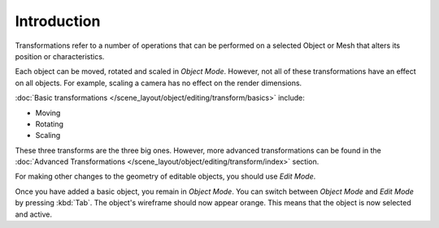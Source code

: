 
************
Introduction
************

Transformations refer to a number of operations that can be performed on
a selected Object or Mesh that alters its position or characteristics.

Each object can be moved, rotated and scaled in *Object Mode*.
However, not all of these transformations have an effect on all objects.
For example, scaling a camera has no effect on the render dimensions.

:doc:`Basic transformations </scene_layout/object/editing/transform/basics>`
include:

- Moving
- Rotating
- Scaling

These three transforms are the three big ones. However, more advanced transformations can be found
in the :doc:`Advanced Transformations </scene_layout/object/editing/transform/index>` section.

For making other changes to the geometry of editable objects, you should use *Edit Mode*.

Once you have added a basic object, you remain in *Object Mode*.
You can switch between *Object Mode* and *Edit Mode* by pressing :kbd:`Tab`.
The object's wireframe should now appear orange.
This means that the object is now selected and active.
